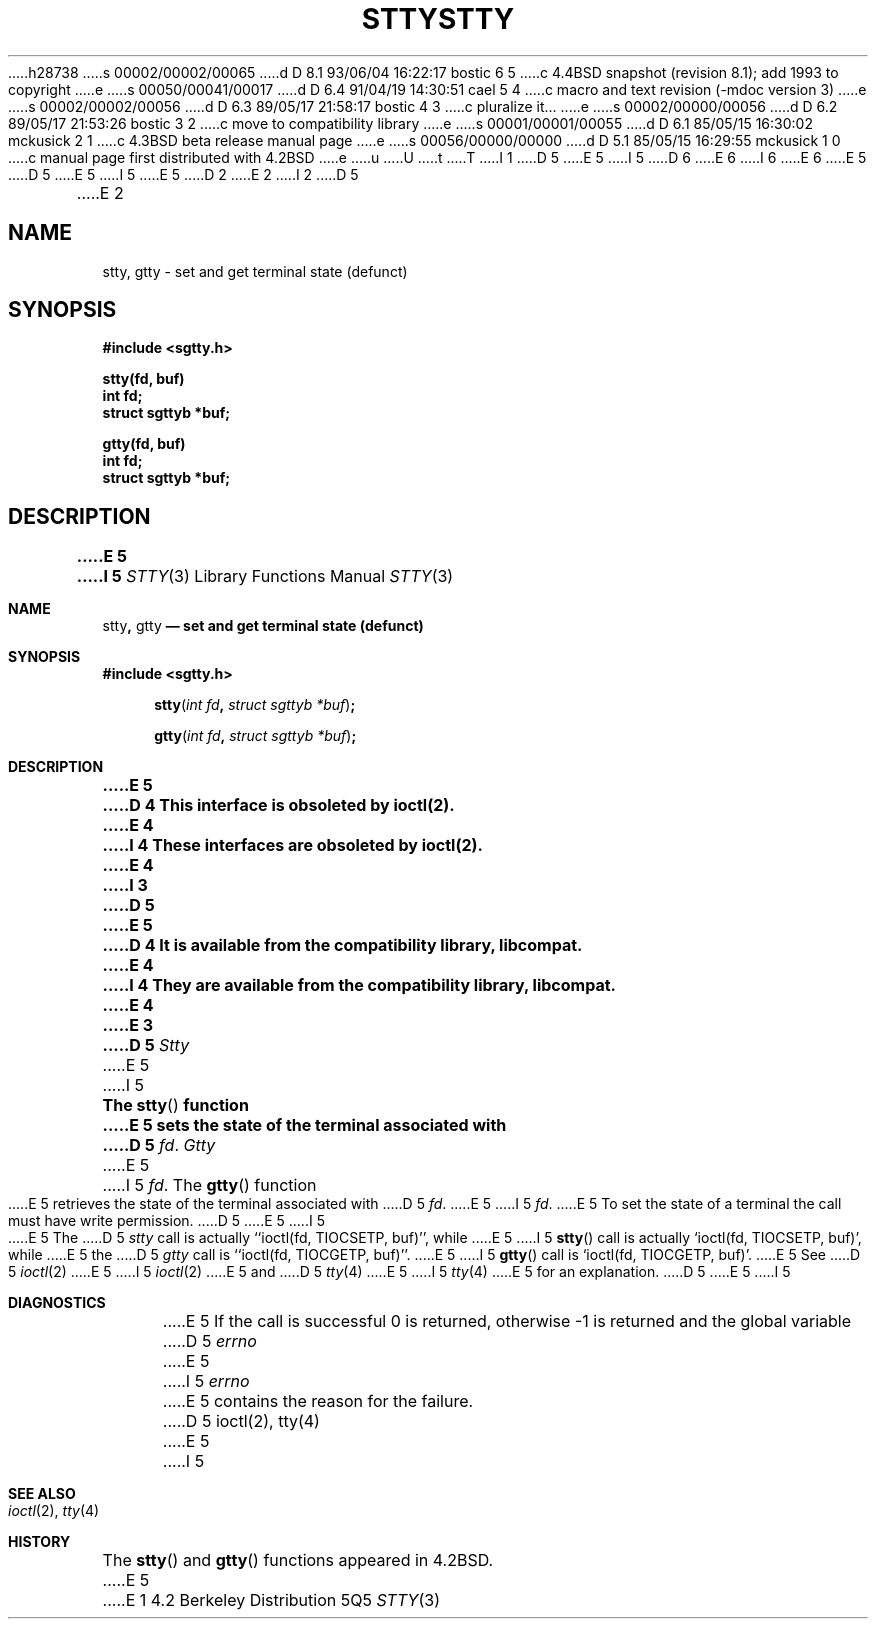 h28738
s 00002/00002/00065
d D 8.1 93/06/04 16:22:17 bostic 6 5
c 4.4BSD snapshot (revision 8.1); add 1993 to copyright
e
s 00050/00041/00017
d D 6.4 91/04/19 14:30:51 cael 5 4
c macro and text revision (-mdoc version 3)
e
s 00002/00002/00056
d D 6.3 89/05/17 21:58:17 bostic 4 3
c pluralize it...
e
s 00002/00000/00056
d D 6.2 89/05/17 21:53:26 bostic 3 2
c move to compatibility library
e
s 00001/00001/00055
d D 6.1 85/05/15 16:30:02 mckusick 2 1
c 4.3BSD beta release manual page
e
s 00056/00000/00000
d D 5.1 85/05/15 16:29:55 mckusick 1 0
c manual page first distributed with 4.2BSD
e
u
U
t
T
I 1
D 5
.\" Copyright (c) 1983 Regents of the University of California.
.\" All rights reserved.  The Berkeley software License Agreement
.\" specifies the terms and conditions for redistribution.
E 5
I 5
D 6
.\" Copyright (c) 1983, 1991 Regents of the University of California.
.\" All rights reserved.
E 6
I 6
.\" Copyright (c) 1983, 1991, 1993
.\"	The Regents of the University of California.  All rights reserved.
E 6
E 5
.\"
D 5
.\"	%W% (Berkeley) %G%
E 5
I 5
.\" %sccs.include.redist.man%
E 5
.\"
D 2
.TH STTY 3C "1 April 1983"
E 2
I 2
D 5
.TH STTY 3C "%Q%"
E 2
.UC 5
.SH NAME
stty, gtty \- set and get terminal state (defunct)
.SH SYNOPSIS
.nf
.B #include <sgtty.h>
.sp
.B stty(fd, buf)
.B int fd;
.B struct sgttyb *buf;
.sp
.B gtty(fd, buf)
.B int fd;
.B struct sgttyb *buf;
.fi
.SH DESCRIPTION
.ft B
E 5
I 5
.\"     %W% (Berkeley) %G%
.\"
.Dd %Q%
.Dt STTY 3
.Os BSD 4.2
.Sh NAME
.Nm stty ,
.Nm gtty
.Nd set and get terminal state (defunct)
.Sh SYNOPSIS
.Fd #include <sgtty.h>
.Fn stty "int fd" "struct sgttyb *buf"
.Fn gtty "int fd" "struct sgttyb *buf"
.Sh DESCRIPTION
.Bf -symbolic
E 5
D 4
This interface is obsoleted by ioctl(2).
E 4
I 4
These interfaces are obsoleted by ioctl(2).
E 4
I 3
D 5
.br
E 5
D 4
It is available from the compatibility library, libcompat.
E 4
I 4
They are available from the compatibility library, libcompat.
E 4
E 3
D 5
.ft R
.PP
.I Stty
E 5
I 5
.Ef
.Pp
The
.Fn stty
function
E 5
sets the state of the terminal associated with
D 5
.IR fd .
.I Gtty
E 5
I 5
.Fa fd .
The
.Fn gtty
function
E 5
retrieves the state of the terminal associated
with
D 5
.IR fd .
E 5
I 5
.Fa fd .
E 5
To set the state of a terminal the call must have
write permission.
D 5
.PP
E 5
I 5
.Pp
E 5
The
D 5
.I stty
call is actually ``ioctl(fd, TIOCSETP, buf)'', while
E 5
I 5
.Fn stty
call is actually
.Ql ioctl(fd, TIOCSETP, buf) ,
while
E 5
the
D 5
.I gtty
call is ``ioctl(fd, TIOCGETP, buf)''.
E 5
I 5
.Fn gtty
call is
.Ql ioctl(fd, TIOCGETP, buf) .
E 5
See 
D 5
.IR ioctl (2)
E 5
I 5
.Xr ioctl 2
E 5
and
D 5
.IR tty (4)
E 5
I 5
.Xr tty 4
E 5
for an explanation.
D 5
.SH DIAGNOSTICS
E 5
I 5
.Sh DIAGNOSTICS
E 5
If the call is successful 0 is returned, otherwise \-1 is
returned and the global variable
D 5
.I errno
E 5
I 5
.Va errno
E 5
contains the reason for the failure.
D 5
.SH SEE ALSO
ioctl(2),
tty(4)
E 5
I 5
.Sh SEE ALSO
.Xr ioctl 2 ,
.Xr tty 4
.Sh HISTORY
The
.Fn stty
and
.Fn gtty
functions appeared in 
.Bx 4.2 .
E 5
E 1
